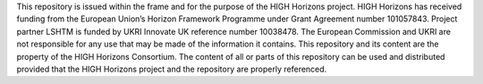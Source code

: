 This repository is issued within the frame and for the purpose of the HIGH Horizons project. 
HIGH Horizons has received funding from the European Union’s Horizon Framework Programme under Grant Agreement number 101057843. 
Project partner LSHTM is funded by UKRI Innovate UK reference number 10038478. 
The European Commission and UKRI are not responsible for any use that may be made of the information it contains. 
This repository and its content are the property of the HIGH Horizons Consortium. 
The content of all or parts of this repository can be used and distributed provided that the HIGH Horizons project and the repository are properly referenced.
